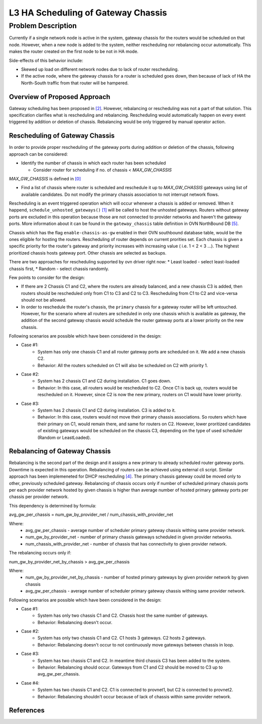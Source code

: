 .. _l3_ha_rescheduling:

===================================
L3 HA Scheduling of Gateway Chassis
===================================

Problem Description
-------------------

Currently if a single network node is active in the system, gateway chassis
for the routers would be scheduled on that node. However, when a new node is
added to the system, neither rescheduling nor rebalancing occur automatically.
This makes the router created on the first node to be not in HA mode.

Side-effects of this behavior include:

* Skewed up load on different network nodes due to lack of router rescheduling.

* If the active node, where the gateway chassis for a router is scheduled
  goes down, then because of lack of HA the North-South traffic from that
  router will be hampered.

Overview of Proposed Approach
~~~~~~~~~~~~~~~~~~~~~~~~~~~~~

Gateway scheduling has been proposed in `[2]`_. However,  rebalancing or
rescheduling was not a part of that solution. This specification clarifies
what is rescheduling and rebalancing.
Rescheduling would automatically happen on every event triggered by
addition or deletion of chassis.
Rebalancing would be only triggered by manual operator action.

Rescheduling of Gateway Chassis
~~~~~~~~~~~~~~~~~~~~~~~~~~~~~~~
In order to provide proper rescheduling of the gateway ports during
addition or deletion of the chassis, following approach can be considered:

* Identify the number of chassis in which each router has been scheduled

  - Consider router for scheduling if no. of chassis < *MAX_GW_CHASSIS*

*MAX_GW_CHASSIS* is defined in `[0]`_

* Find a list of chassis where router is scheduled and reschedule it
  up to *MAX_GW_CHASSIS* gateways using list of available candidates.
  Do not modify the primary chassis association to not interrupt network flows.

Rescheduling is an event triggered operation which will occur whenever a
chassis is added or removed. When it happend, ``schedule_unhosted_gateways()``
`[1]`_ will be called to host the unhosted gateways. Routers without gateway
ports are excluded in this operation because those are not connected to
provider networks and haven't the gateway ports. More information about
it can be found in the ``gateway_chassis`` table definition in OVN
NorthBound DB `[5]`_.

Chassis which has the flag ``enable-chassis-as-gw`` enabled in their OVN
southbound database table, would be the ones eligible for hosting the routers.
Rescheduling of router depends on current prorities set. Each chassis is given
a specific priority for the router's gateway and priority increases with
increasing value ( i.e. 1 < 2 < 3 ...). The highest prioritized chassis hosts
gateway port. Other chassis are selected as backups.

There are two approaches for rescheduling supported by ovn driver right
now:
* Least loaded - select least-loaded chassis first,
* Random - select chassis randomly.

Few points to consider for the design:

* If there are 2 Chassis C1 and C2, where the routers are already balanced,
  and a new chassis C3 is added, then routers should be rescheduled only from
  C1 to C3 and C2 to C3. Rescheduling from C1 to C2 and vice-versa should not
  be allowed.

* In order to reschedule the router's chassis, the ``primary`` chassis for a
  gateway router will be left untouched. However, for the scenario where all
  routers are scheduled in only one chassis which is available as gateway,
  the addition of the second gateway chassis would schedule the router
  gateway ports at a lower priority on the new chassis.

Following scenarios are possible which have been considered in the design:

* Case #1:
    - System has only one chassis C1 and all router gateway ports are scheduled
      on it. We add a new chassis C2.
    - Behavior: All the routers scheduled on C1 will also be scheduled on C2
      with priority 1.
* Case #2:
    - System has 2 chassis C1 and C2 during installation. C1 goes down.
    - Behavior: In this case, all routers would be rescheduled to C2.
      Once C1 is back up, routers would be rescheduled on it. However,
      since C2 is now the new primary, routers on C1 would have lower priority.
* Case #3:
    - System has 2 chassis C1 and C2 during installation. C3 is added to it.
    - Behavior: In this case, routers would not move their primary chassis
      associations. So routers which have their primary on C1, would remain
      there, and same for routers on C2. However, lower proritized candidates
      of existing gateways would be scheduled on the chassis C3, depending
      on the type of used scheduler (Random or LeastLoaded).


Rebalancing of Gateway Chassis
~~~~~~~~~~~~~~~~~~~~~~~~~~~~~~

Rebalancing is the second part of the design and it assigns a new primary to
already scheduled router gateway ports. Downtime is expected in this
operation. Rebalancing of routers can be achieved using external cli script.
Similar approach has been implemeneted for DHCP rescheduling `[4]`_.
The primary chassis gateway could be moved only to other, previously scheduled
gateway. Rebalancing of chassis occurs only if number of scheduled primary
chassis ports per each provider network hosted by given chassis is higher than
average number of hosted primary gateway ports per chassis per provider network.

This dependency is determined by formula:

avg_gw_per_chassis = num_gw_by_provider_net / num_chassis_with_provider_net

Where:
    - avg_gw_per_chassis - average number of scheduler primary gateway chassis
      withing same provider network.
    - num_gw_by_provider_net - number of primary chassis gateways scheduled in
      given provider networks.
    - num_chassis_with_provider_net - number of chassis that has connectivity
      to given provider network.

The rebalancing occurs only if:

num_gw_by_provider_net_by_chassis > avg_gw_per_chassis

Where:
    - num_gw_by_provider_net_by_chassis - number of hosted primary gateways
      by given provider network by given chassis
    - avg_gw_per_chassis - average number of scheduler primary gateway chassis
      withing same provider network.


Following scenarios are possible which have been considered in the design:

* Case #1:
    - System has only two chassis C1 and C2. Chassis host the same number
      of gateways.
    - Behavior: Rebalancing doesn't occur.
* Case #2:
    - System has only two chassis C1 and C2. C1 hosts 3 gateways.
      C2 hosts 2 gateways.
    - Behavior: Rebalancing doesn't occur to not continuously move gateways
      between chassis in loop.
* Case #3:
    - System has two chassis C1 and C2. In meantime third chassis C3 has been
      added to the system.
    - Behavior: Rebalancing should occur. Gateways from C1 and C2 should be
      moved to C3 up to avg_gw_per_chassis.
* Case #4:
    - System has two chassis C1 and C2. C1 is connected to provnet1, but C2
      is connected to provnet2.
    - Behavior: Rebalancing shouldn't occur because of lack of chassis within
      same provider network.

References
~~~~~~~~~~
.. _`[0]`: https://opendev.org/openstack/neutron/src/commit/f73f39f2cfcd4eace2bda14c99ead9a8cc8560f4/neutron/common/ovn/constants.py#L171
.. _`[1]`: https://opendev.org/openstack/neutron/src/commit/f73f39f2cfcd4eace2bda14c99ead9a8cc8560f4/neutron/services/ovn_l3/plugin.py#L318
.. _`[2]`: https://bugs.launchpad.net/networking-ovn/+bug/1762694
.. _`[3]`: https://developer.openstack.org/api-ref/network/v2/index.html?expanded=schedule-router-to-an-l3-agent-detail#schedule-router-to-an-l3-agent
.. _`[4]`: https://opendev.org/x/osops-tools-contrib/src/branch/master/neutron/dhcp_agents_balancer.py
.. _`[5]`: http://www.openvswitch.org/support/dist-docs/ovn-nb.5.txt
